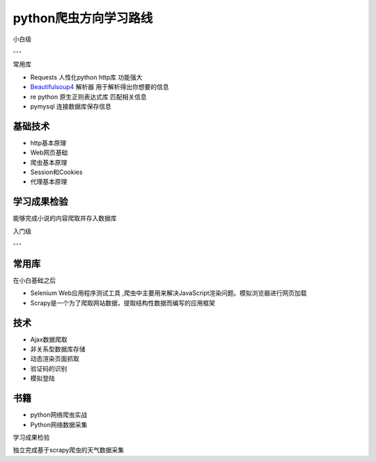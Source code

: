 python爬虫方向学习路线
========================
小白级

---

常用库

- Requests 人性化python http库 功能强大
- `Beautifulsoup4 <http://beautifulsoup.readthedocs.org/zh_CN/latest/>`_ 解析器 用于解析得出你想要的信息
- re python 原生正则表达式库 匹配相关信息
- pymysql 连接数据库保存信息

基础技术
--------------------
- http基本原理

- Web网页基础
- 爬虫基本原理

- Session和Cookies

- 代理基本原理

学习成果检验
-----------------
能够完成小说的内容爬取并存入数据库

入门级

---

常用库
----------------
在小白基础之后

- Selenium Web应用程序测试工具 ,爬虫中主要用来解决JavaScript渲染问题。模拟浏览器进行网页加载
- Scrapy是一个为了爬取网站数据，提取结构性数据而编写的应用框架

技术
-----------------
- Ajax数据爬取
- 非关系型数据库存储
- 动态渲染页面抓取
- 验证码的识别
- 模拟登陆

书籍
--------------
- python网络爬虫实战
- Python网络数据采集

学习成果检验

独立完成基于scrapy爬虫的天气数据采集

